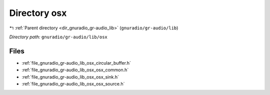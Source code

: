 .. _dir_gnuradio_gr-audio_lib_osx:


Directory osx
=============


|exhale_lsh| :ref:`Parent directory <dir_gnuradio_gr-audio_lib>` (``gnuradio/gr-audio/lib``)

.. |exhale_lsh| unicode:: U+021B0 .. UPWARDS ARROW WITH TIP LEFTWARDS

*Directory path:* ``gnuradio/gr-audio/lib/osx``


Files
-----

- :ref:`file_gnuradio_gr-audio_lib_osx_circular_buffer.h`
- :ref:`file_gnuradio_gr-audio_lib_osx_osx_common.h`
- :ref:`file_gnuradio_gr-audio_lib_osx_osx_sink.h`
- :ref:`file_gnuradio_gr-audio_lib_osx_osx_source.h`


